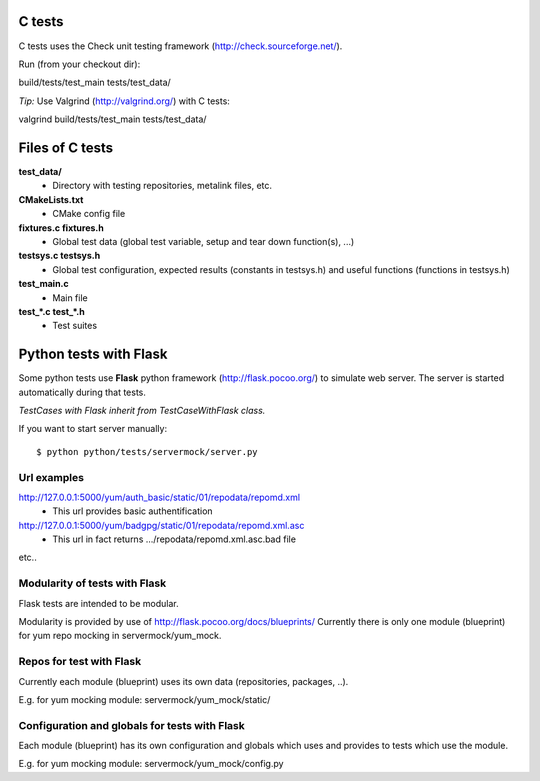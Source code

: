 C tests
=======
C tests uses the Check unit testing framework (http://check.sourceforge.net/).

Run (from your checkout dir)::

build/tests/test_main tests/test_data/

*Tip:* Use Valgrind (http://valgrind.org/) with C tests::

valgrind build/tests/test_main tests/test_data/

Files of C tests
================

**test_data/**
 * Directory with testing repositories, metalink files, etc.

**CMakeLists.txt**
 * CMake config file

**fixtures.c  fixtures.h**
 * Global test data (global test variable, setup and tear down function(s), ...)

**testsys.c  testsys.h**
 * Global test configuration, expected results (constants in testsys.h)
   and useful functions (functions in testsys.h)

**test_main.c**
 * Main file

**test_*.c  test_*.h**
 * Test suites


Python tests with Flask
=======================

Some python tests use **Flask** python framework (http://flask.pocoo.org/)
to simulate web server. The server is started automatically during that tests.

*TestCases with Flask inherit from TestCaseWithFlask class.*

If you want to start server manually::

$ python python/tests/servermock/server.py

Url examples
------------
http://127.0.0.1:5000/yum/auth_basic/static/01/repodata/repomd.xml
 * This url provides basic authentification

http://127.0.0.1:5000/yum/badgpg/static/01/repodata/repomd.xml.asc
 * This url in fact returns .../repodata/repomd.xml.asc.bad file

etc..

Modularity of tests with Flask
------------------------------

Flask tests are intended to be modular.

Modularity is provided by use of http://flask.pocoo.org/docs/blueprints/
Currently there is only one module (blueprint) for yum repo mocking
in servermock/yum_mock.

Repos for test with Flask
-------------------------

Currently each module (blueprint) uses its own data (repositories,
packages, ..).

E.g. for yum mocking module: servermock/yum_mock/static/

Configuration and globals for tests with Flask
----------------------------------------------

Each module (blueprint) has its own configuration and globals which uses
and provides to tests which use the module.

E.g. for yum mocking module: servermock/yum_mock/config.py
